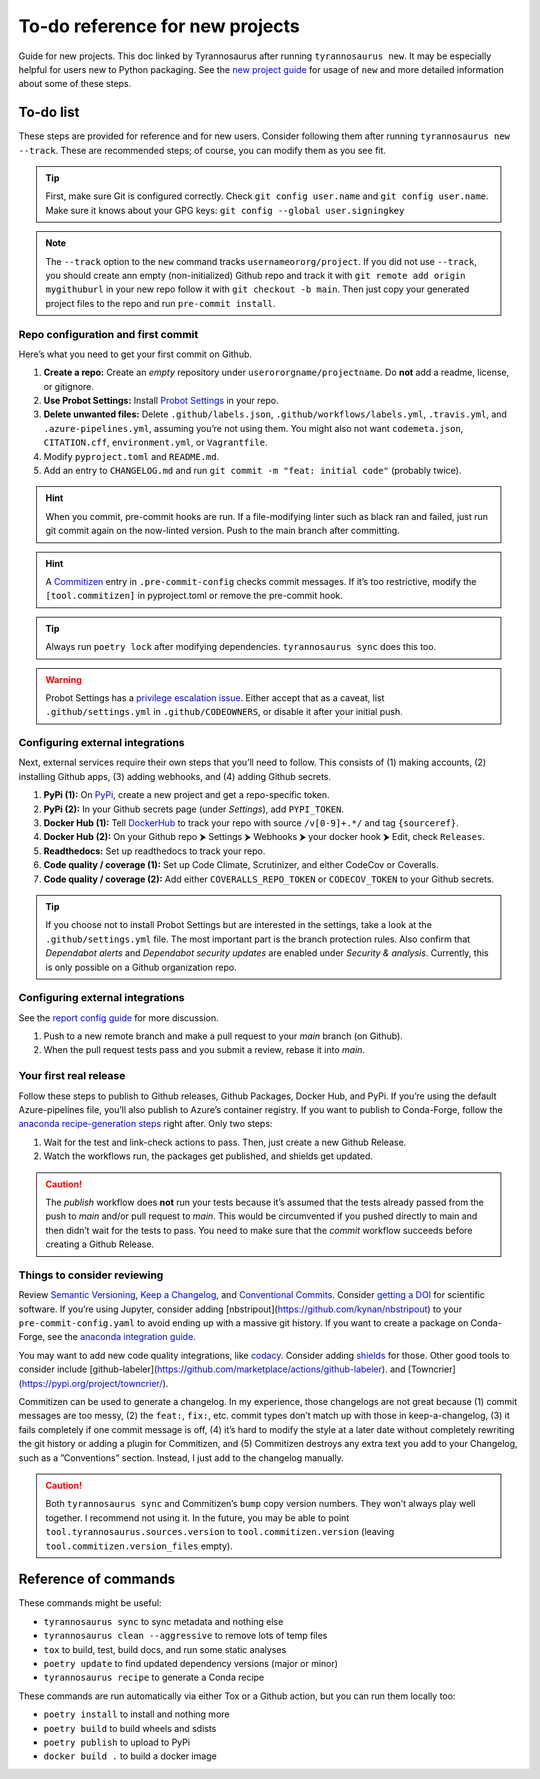 To-do reference for new projects
================================

Guide for new projects. This doc linked by Tyrannosaurus after running ``tyrannosaurus new``.
It may be especially helpful for users new to Python packaging.
See the `new project guide <https://tyrannosaurus.readthedocs.io/en/stable/new.html>`_
for usage of ``new`` and more detailed information about some of these steps.

To-do list
----------

These steps are provided for reference and for new users.
Consider following them after running ``tyrannosaurus new --track``.
These are recommended steps; of course, you can modify them as you see fit.

.. tip::

    First, make sure Git is configured correctly.
    Check ``git config user.name`` and ``git config user.name``.
    Make sure it knows about your GPG keys: ``git config --global user.signingkey``

.. note::

    The ``--track`` option to the ``new`` command tracks ``usernameororg/project``.
    If you did not use ``--track``, you should create ann empty (non-initialized) Github repo and track it with
    ``git remote add origin mygithuburl`` in your new repo follow it with ``git checkout -b main``.
    Then just copy your generated project files to the repo and run ``pre-commit install``.


Repo configuration and first commit
+++++++++++++++++++++++++++++++++++

Here’s what you need to get your first commit on Github.

1. **Create a repo:** Create an *empty* repository under ``userororgname/projectname``.
   Do **not** add a readme, license, or gitignore.
2. **Use Probot Settings:** Install `Probot Settings <https://github.com/probot/settings>`_ in your repo.
3. **Delete unwanted files:** Delete ``.github/labels.json``, ``.github/workflows/labels.yml``, ``.travis.yml``,
   and ``.azure-pipelines.yml``, assuming you’re not using them. You might also not want ``codemeta.json``,
   ``CITATION.cff``, ``environment.yml``, or ``Vagrantfile``.
4. Modify ``pyproject.toml`` and ``README.md``.
5. Add an entry to ``CHANGELOG.md`` and run ``git commit -m "feat: initial code"`` (probably twice).

.. hint::

    When you commit, pre-commit hooks are run. If a file-modifying linter such as black ran and failed,
    just run git commit again on the now-linted version. Push to the main branch after committing.

.. hint::

    A `Commitizen <https://github.com/commitizen-tools/commitizen>`_ entry in ``.pre-commit-config``
    checks commit messages. If it’s too restrictive, modify the ``[tool.commitizen]`` in pyproject.toml
    or remove the pre-commit hook.

.. tip::

    Always run ``poetry lock`` after modifying dependencies. ``tyrannosaurus sync`` does this too.

.. warning::

    Probot Settings has a `privilege escalation issue <https://github.com/probot/settings#security-implications>`_.
    Either accept that as a caveat, list ``.github/settings.yml`` in ``.github/CODEOWNERS``, or disable it after your initial push.


Configuring external integrations
+++++++++++++++++++++++++++++++++

Next, external services require their own steps that you’ll need to follow.
This consists of (1) making accounts, (2) installing Github apps, (3) adding webhooks, and (4) adding Github secrets.

1. **PyPi (1):** On `PyPi <https://pypi.org>`_, create a new project and get a repo-specific token.
2. **PyPi (2):** In your Github secrets page (under *Settings*), add ``PYPI_TOKEN``.
3. **Docker Hub (1):** Tell `DockerHub <https://hub.docker.com/>`_ to track your repo with source ``/v[0-9]+.*/`` and
   tag ``{sourceref}``.
4. **Docker Hub (2):** On your Github repo ⮞ Settings ⮞ Webhooks ⮞ your docker hook ⮞ Edit, check ``Releases``.
5. **Readthedocs:** Set up readthedocs to track your repo.
6. **Code quality / coverage (1):** Set up Code Climate, Scrutinizer, and either CodeCov or Coveralls.
7. **Code quality / coverage (2):** Add either ``COVERALLS_REPO_TOKEN`` or ``CODECOV_TOKEN`` to your Github secrets.

.. tip::

    If you choose not to install Probot Settings but are interested in the settings, take a look at the
    ``.github/settings.yml`` file. The most important part is the branch protection rules.
    Also confirm that *Dependabot alerts* and *Dependabot security updates* are enabled under *Security & analysis*.
    Currently, this is only possible on a Github organization repo.


Configuring external integrations
+++++++++++++++++++++++++++++++++

See
the `report config guide <https://tyrannosaurus.readthedocs.io/en/stable/new.html#manual-steps-to-configure-reports>`_
for more discussion.

1. Push to a new remote branch and make a pull request to your *main* branch (on Github).
2. When the pull request tests pass and you submit a review, rebase it into *main*.


Your first real release
+++++++++++++++++++++++

Follow these steps to publish to Github releases, Github Packages, Docker Hub, and PyPi.
If you’re using the default Azure-pipelines file, you’ll also publish to Azure’s container registry.
If you want to publish to Conda-Forge, follow
the `anaconda recipe-generation steps <https://tyrannosaurus.readthedocs.io/en/stable/anaconda.html#anaconda-recipes>`_
right after. Only two steps:

1. Wait for the test and link-check actions to pass. Then, just create a new Github Release.
2. Watch the workflows run, the packages get published, and shields get updated.

.. caution::

    The *publish* workflow does **not** run your tests because it’s assumed that the tests already passed
    from the push to *main* and/or pull request to *main*.
    This would be circumvented if you pushed directly to main and then didn’t wait for the tests to pass.
    You need to make sure that the *commit* workflow succeeds before creating a Github Release.


Things to consider reviewing
++++++++++++++++++++++++++++

Review `Semantic Versioning <https://semver.org/spec/v2.0.0.html>`_,
`Keep a Changelog <https://keepachangelog.com/en/1.0.0/>`_, and
`Conventional Commits <https://www.conventionalcommits.org/en/v1.0.0/>`_.
Consider `getting a DOI <https://guides.github.com/activities/citable-code/>`_ for scientific software.
If you’re using Jupyter, consider adding [nbstripout](https://github.com/kynan/nbstripout) to your
``pre-commit-config.yaml`` to avoid ending up with a massive git history.
If you want to create a package on Conda-Forge, see the
`anaconda integration guide <https://tyrannosaurus.readthedocs.io/en/stable/anaconda.html#anaconda-recipes>`_.

You may want to add new code quality integrations, like  `codacy <https://www.codacy.com/>`_.
Consider adding `shields <https://shields.io/>`_ for those.
Other good tools to consider include [github-labeler](https://github.com/marketplace/actions/github-labeler).
and [Towncrier](https://pypi.org/project/towncrier/).

Commitizen can be used to generate a changelog. In my experience, those changelogs are not great because
(1) commit messages are too messy, (2) the ``feat:``, ``fix:``, etc. commit types don’t match up with
those in keep-a-changelog, (3) it fails completely if one commit message is off, (4) it’s hard to modify the style
at a later date without completely rewriting the git history or adding a plugin for Commitizen, and (5)
Commitizen destroys any extra text you add to your Changelog, such as a ”Conventions” section.
Instead, I just add to the changelog manually.

.. caution::

    Both ``tyrannosaurus sync`` and Commitizen’s ``bump`` copy version numbers. They won’t always play well together.
    I recommend not using it. In the future, you may be able to point ``tool.tyrannosaurus.sources.version``
    to ``tool.commitizen.version`` (leaving ``tool.commitizen.version_files`` empty).


Reference of commands
---------------------

These commands might be useful:

- ``tyrannosaurus sync`` to sync metadata and nothing else
- ``tyrannosaurus clean --aggressive`` to remove lots of temp files
- ``tox`` to build, test, build docs, and run some static analyses
- ``poetry update`` to find updated dependency versions (major or minor)
- ``tyrannosaurus recipe`` to generate a Conda recipe

These commands are run automatically via either Tox or a Github action,
but you can run them locally too:

- ``poetry install`` to install and nothing more
- ``poetry build`` to build wheels and sdists
- ``poetry publish`` to upload to PyPi
- ``docker build .`` to build a docker image
